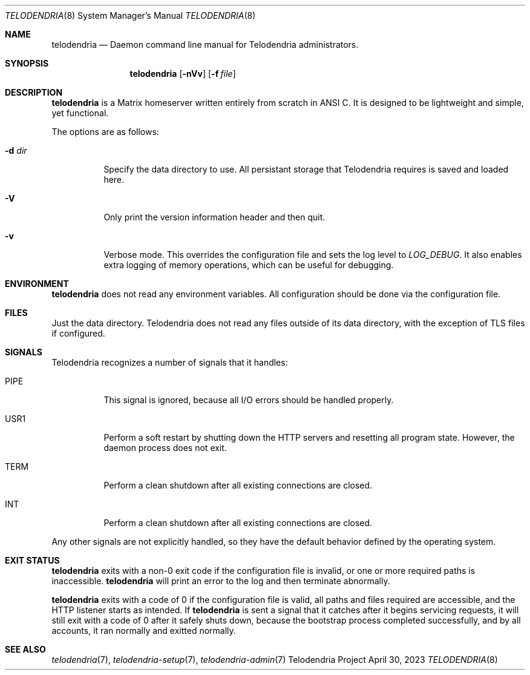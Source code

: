 .Dd $Mdocdate: April 30 2023 $
.Dt TELODENDRIA 8
.Os Telodendria Project
.Sh NAME
.Nm telodendria
.Nd Daemon command line manual for Telodendria administrators.
.Sh SYNOPSIS
.Nm
.Op Fl nVv
.Op Fl f Ar file
.Sh DESCRIPTION
.Nm
is a Matrix homeserver written entirely from scratch in ANSI C.
It is designed to be lightweight and simple, yet functional.
.sp
The options are as follows:
.Bl -tag -width Ds
.It Fl d Ar dir
Specify the data directory to use. All persistant storage that
Telodendria requires is saved and loaded here.
.It Fl V
Only print the version information header and then quit.
.It Fl v
Verbose mode. This overrides the configuration file and sets the
log level to
.Em LOG_DEBUG .
It also enables extra logging of memory operations, which can
be useful for debugging.
.El
.Sh ENVIRONMENT
.Nm
does not read any environment variables. All configuration should
be done via the configuration file.
.Sh FILES
Just the data directory. Telodendria does not read any files outside
of its data directory, with the exception of TLS files if configured.
.Sh SIGNALS
Telodendria recognizes a number of signals that it handles:
.Bl -tag -width Ds
.It PIPE
This signal is ignored, because all I/O errors should be handled
properly.
.It USR1
Perform a soft restart by shutting down the HTTP servers and resetting
all program state. However, the daemon process does not exit.
.It TERM
Perform a clean shutdown after all existing connections are closed.
.It INT
Perform a clean shutdown after all existing connections are closed.
.El
.Pp
Any other signals are not explicitly handled, so they have the
default behavior defined by the operating system.
.Sh EXIT STATUS
.Nm
exits with a non-0 exit code if the configuration file is invalid, or
one or more required paths is inaccessible.
.Nm
will print an error to the log and then terminate abnormally.
.Pp
.Nm
exits with a code of 0 if the configuration file is valid, all
paths and files required are accessible, and the HTTP listener starts
as intended. If
.Nm
is sent a signal that it catches after it begins servicing requests, it
will still exit with a code of 0 after it safely shuts down, because
the bootstrap process completed successfully, and by all accounts,
it ran normally and exitted normally.
.Sh SEE ALSO
.Xr telodendria 7 ,
.Xr telodendria-setup 7 ,
.Xr telodendria-admin 7
